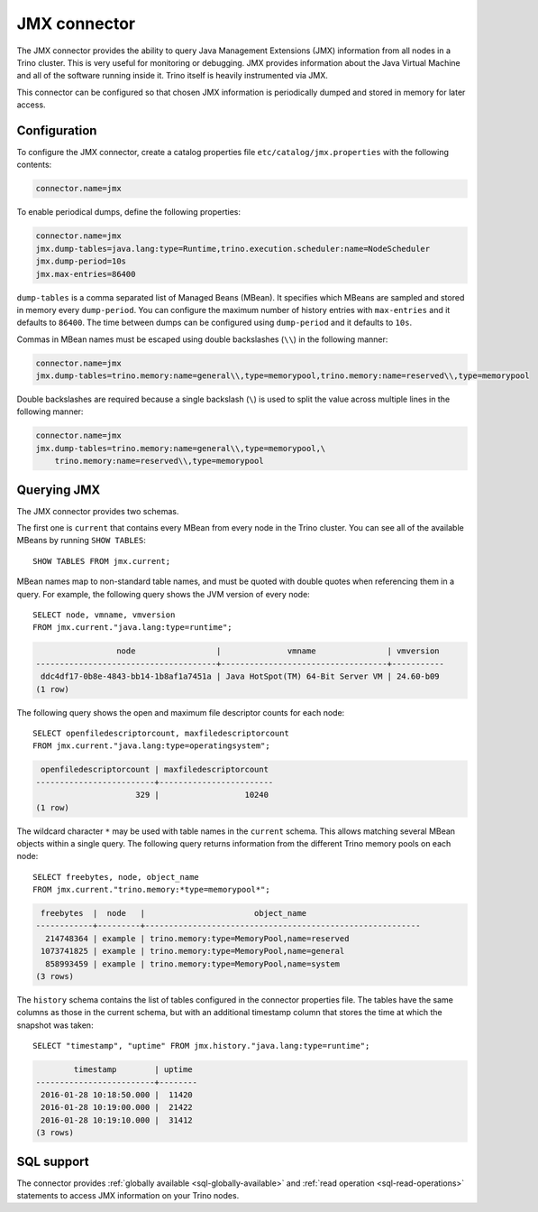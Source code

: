 =============
JMX connector
=============

The JMX connector provides the ability to query Java Management Extensions (JMX)
information from all
nodes in a Trino cluster. This is very useful for monitoring or debugging.
JMX provides information about the Java
Virtual Machine and all of the software running inside it. Trino itself
is heavily instrumented via JMX.

This connector can be configured so that chosen JMX information is
periodically dumped and stored in memory for later access.

Configuration
-------------

To configure the JMX connector, create a catalog properties file
``etc/catalog/jmx.properties`` with the following contents:

.. code-block:: text

    connector.name=jmx

To enable periodical dumps, define the following properties:

.. code-block:: text

    connector.name=jmx
    jmx.dump-tables=java.lang:type=Runtime,trino.execution.scheduler:name=NodeScheduler
    jmx.dump-period=10s
    jmx.max-entries=86400

``dump-tables`` is a comma separated list of Managed Beans (MBean). It specifies
which MBeans are sampled and stored in memory every ``dump-period``. You can
configure the maximum number of history entries with ``max-entries`` and it
defaults to ``86400``. The time between dumps can be configured using
``dump-period`` and it defaults to ``10s``.

Commas in MBean names must be escaped using double backslashes (``\\``) in the
following manner:

.. code-block:: text

    connector.name=jmx
    jmx.dump-tables=trino.memory:name=general\\,type=memorypool,trino.memory:name=reserved\\,type=memorypool

Double backslashes are required because a single backslash (``\``) is used to
split the value across multiple lines in the following manner:

.. code-block:: text

    connector.name=jmx
    jmx.dump-tables=trino.memory:name=general\\,type=memorypool,\
        trino.memory:name=reserved\\,type=memorypool

Querying JMX
------------

The JMX connector provides two schemas.

The first one is ``current`` that contains every MBean from every node in the Trino
cluster. You can see all of the available MBeans by running ``SHOW TABLES``::

    SHOW TABLES FROM jmx.current;

MBean names map to non-standard table names, and must be quoted with
double quotes when referencing them in a query. For example, the
following query shows the JVM version of every node::

    SELECT node, vmname, vmversion
    FROM jmx.current."java.lang:type=runtime";

.. code-block:: text

                     node                 |              vmname               | vmversion
    --------------------------------------+-----------------------------------+-----------
     ddc4df17-0b8e-4843-bb14-1b8af1a7451a | Java HotSpot(TM) 64-Bit Server VM | 24.60-b09
    (1 row)

The following query shows the open and maximum file descriptor counts
for each node::

    SELECT openfiledescriptorcount, maxfiledescriptorcount
    FROM jmx.current."java.lang:type=operatingsystem";

.. code-block:: text

     openfiledescriptorcount | maxfiledescriptorcount
    -------------------------+------------------------
                         329 |                  10240
    (1 row)

The wildcard character ``*`` may be used with table names in the ``current`` schema.
This allows matching several MBean objects within a single query. The following query
returns information from the different Trino memory pools on each node::

    SELECT freebytes, node, object_name
    FROM jmx.current."trino.memory:*type=memorypool*";

.. code-block:: text

     freebytes  |  node   |                       object_name
    ------------+---------+----------------------------------------------------------
      214748364 | example | trino.memory:type=MemoryPool,name=reserved
     1073741825 | example | trino.memory:type=MemoryPool,name=general
      858993459 | example | trino.memory:type=MemoryPool,name=system
    (3 rows)

The ``history`` schema contains the list of tables configured in the connector properties file.
The tables have the same columns as those in the current schema, but with an additional
timestamp column that stores the time at which the snapshot was taken::

    SELECT "timestamp", "uptime" FROM jmx.history."java.lang:type=runtime";

.. code-block:: text

            timestamp        | uptime
    -------------------------+--------
     2016-01-28 10:18:50.000 |  11420
     2016-01-28 10:19:00.000 |  21422
     2016-01-28 10:19:10.000 |  31412
    (3 rows)

.. _jmx-sql-support:

SQL support
-----------

The connector provides :ref:`globally available <sql-globally-available>` and
:ref:`read operation <sql-read-operations>` statements to access JMX information
on your Trino nodes.
